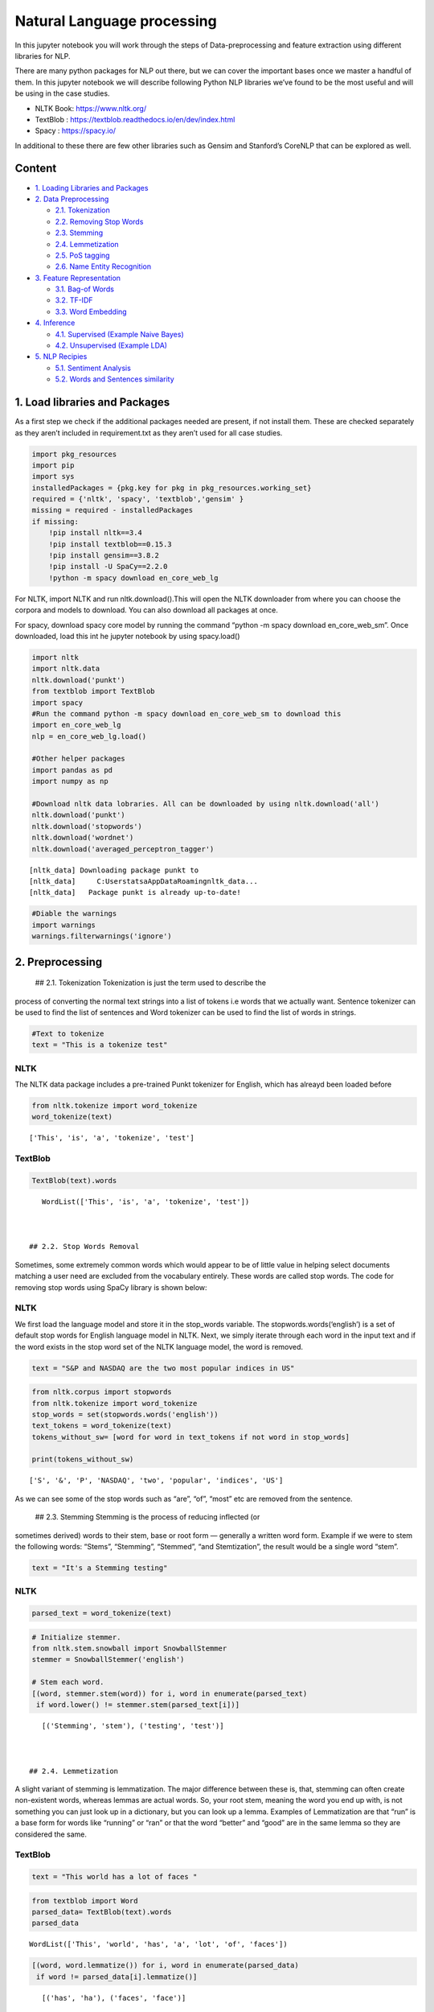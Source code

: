 .. _NLP:

Natural Language processing
===============


In this jupyter notebook you will work through the steps
of Data-preprocessing and feature extraction using different libraries
for NLP.

There are many python packages for NLP out there, but we can cover the
important bases once we master a handful of them. In this jupyter
notebook we will describe following Python NLP libraries we’ve found to
be the most useful and will be using in the case studies.

-  NLTK Book: https://www.nltk.org/
-  TextBlob : https://textblob.readthedocs.io/en/dev/index.html
-  Spacy : https://spacy.io/

In additional to these there are few other libraries such as Gensim and
Stanford’s CoreNLP that can be explored as well.

Content
------------

-  `1. Loading Libraries and Packages <#1>`__
-  `2. Data Preprocessing <#2>`__

   -  `2.1. Tokenization <#2.1>`__
   -  `2.2. Removing Stop Words <#2.2>`__
   -  `2.3. Stemming <#2.3>`__
   -  `2.4. Lemmetization <#2.4>`__
   -  `2.5. PoS tagging <#2.5>`__
   -  `2.6. Name Entity Recognition <#2.6>`__

-  `3. Feature Representation <#3>`__

   -  `3.1. Bag-of Words <#3.1>`__
   -  `3.2. TF-IDF <#3.2>`__
   -  `3.3. Word Embedding <#3.3>`__

-  `4. Inference <#4>`__

   -  `4.1. Supervised (Example Naive Bayes) <#4.1>`__
   -  `4.2. Unsupervised (Example LDA) <#4.2>`__

-  `5. NLP Recipies <#5>`__

   -  `5.1. Sentiment Analysis <#5.1>`__
   -  `5.2. Words and Sentences similarity <#5.2>`__

1. Load libraries and Packages
------------

As a first step we check if the additional packages needed are present,
if not install them. These are checked separately as they aren’t
included in requirement.txt as they aren’t used for all case studies.

.. code:: ipython3

    import pkg_resources
    import pip
    import sys
    installedPackages = {pkg.key for pkg in pkg_resources.working_set}
    required = {'nltk', 'spacy', 'textblob','gensim' }
    missing = required - installedPackages
    if missing:
        !pip install nltk==3.4
        !pip install textblob==0.15.3
        !pip install gensim==3.8.2
        !pip install -U SpaCy==2.2.0
        !python -m spacy download en_core_web_lg

For NLTK, import NLTK and run nltk.download().This will open the NLTK
downloader from where you can choose the corpora and models to download.
You can also download all packages at once.

For spacy, download spacy core model by running the command “python -m
spacy download en_core_web_sm”. Once downloaded, load this int he
jupyter notebook by using spacy.load()

.. code:: ipython3

    import nltk
    import nltk.data
    nltk.download('punkt')
    from textblob import TextBlob
    import spacy
    #Run the command python -m spacy download en_core_web_sm to download this
    import en_core_web_lg
    nlp = en_core_web_lg.load()

    #Other helper packages
    import pandas as pd
    import numpy as np

    #Download nltk data lobraries. All can be downloaded by using nltk.download('all')
    nltk.download('punkt')
    nltk.download('stopwords')
    nltk.download('wordnet')
    nltk.download('averaged_perceptron_tagger')


.. parsed-literal::

    [nltk_data] Downloading package punkt to
    [nltk_data]     C:\Users\tatsa\AppData\Roaming\nltk_data...
    [nltk_data]   Package punkt is already up-to-date!


.. code:: ipython3

    #Diable the warnings
    import warnings
    warnings.filterwarnings('ignore')

2. Preprocessing
------------

 ## 2.1. Tokenization Tokenization is just the term used to describe the
process of converting the normal text strings into a list of tokens i.e
words that we actually want. Sentence tokenizer can be used to find the
list of sentences and Word tokenizer can be used to find the list of
words in strings.

.. code:: ipython3

    #Text to tokenize
    text = "This is a tokenize test"

NLTK
~~~~

The NLTK data package includes a pre-trained Punkt tokenizer for
English, which has alreayd been loaded before

.. code:: ipython3

    from nltk.tokenize import word_tokenize
    word_tokenize(text)




.. parsed-literal::

    ['This', 'is', 'a', 'tokenize', 'test']



TextBlob
~~~~~~~~

.. code:: ipython3

    TextBlob(text).words




.. parsed-literal::

    WordList(['This', 'is', 'a', 'tokenize', 'test'])



 ## 2.2. Stop Words Removal

Sometimes, some extremely common words which would appear to be of
little value in helping select documents matching a user need are
excluded from the vocabulary entirely. These words are called stop
words. The code for removing stop words using SpaCy library is shown
below:

NLTK
~~~~

We first load the language model and store it in the stop_words
variable. The stopwords.words(‘english’) is a set of default stop words
for English language model in NLTK. Next, we simply iterate through each
word in the input text and if the word exists in the stop word set of
the NLTK language model, the word is removed.

.. code:: ipython3

    text = "S&P and NASDAQ are the two most popular indices in US"

.. code:: ipython3

    from nltk.corpus import stopwords
    from nltk.tokenize import word_tokenize
    stop_words = set(stopwords.words('english'))
    text_tokens = word_tokenize(text)
    tokens_without_sw= [word for word in text_tokens if not word in stop_words]

    print(tokens_without_sw)


.. parsed-literal::

    ['S', '&', 'P', 'NASDAQ', 'two', 'popular', 'indices', 'US']


As we can see some of the stop words such as “are”, “of”, “most” etc are
removed from the sentence.

 ## 2.3. Stemming Stemming is the process of reducing inflected (or
sometimes derived) words to their stem, base or root form — generally a
written word form. Example if we were to stem the following words:
“Stems”, “Stemming”, “Stemmed”, “and Stemtization”, the result would be
a single word “stem”.

.. code:: ipython3

    text = "It's a Stemming testing"

NLTK
~~~~

.. code:: ipython3

    parsed_text = word_tokenize(text)

.. code:: ipython3

    # Initialize stemmer.
    from nltk.stem.snowball import SnowballStemmer
    stemmer = SnowballStemmer('english')

    # Stem each word.
    [(word, stemmer.stem(word)) for i, word in enumerate(parsed_text)
     if word.lower() != stemmer.stem(parsed_text[i])]




.. parsed-literal::

    [('Stemming', 'stem'), ('testing', 'test')]



 ## 2.4. Lemmetization

A slight variant of stemming is lemmatization. The major difference
between these is, that, stemming can often create non-existent words,
whereas lemmas are actual words. So, your root stem, meaning the word
you end up with, is not something you can just look up in a dictionary,
but you can look up a lemma. Examples of Lemmatization are that “run” is
a base form for words like “running” or “ran” or that the word “better”
and “good” are in the same lemma so they are considered the same.

TextBlob
~~~~~~~~

.. code:: ipython3

    text = "This world has a lot of faces "

.. code:: ipython3

    from textblob import Word
    parsed_data= TextBlob(text).words
    parsed_data




.. parsed-literal::

    WordList(['This', 'world', 'has', 'a', 'lot', 'of', 'faces'])



.. code:: ipython3

    [(word, word.lemmatize()) for i, word in enumerate(parsed_data)
     if word != parsed_data[i].lemmatize()]




.. parsed-literal::

    [('has', 'ha'), ('faces', 'face')]



 ## 2.5. POS Tagging

Sometimes, some extremely common words which would appear to be of
little value in helping select documents matching a user need are
excluded from the vocabulary entirely. These words are called stop words

.. code:: ipython3

    text = 'Google is looking at buying U.K. startup for $1 billion'

TextBlob
~~~~~~~~

.. code:: ipython3

    TextBlob(text).tags




.. parsed-literal::

    [('Google', 'NNP'),
     ('is', 'VBZ'),
     ('looking', 'VBG'),
     ('at', 'IN'),
     ('buying', 'VBG'),
     ('U.K.', 'NNP'),
     ('startup', 'NN'),
     ('for', 'IN'),
     ('1', 'CD'),
     ('billion', 'CD')]



Spacy- doing all at ones


When you call nlp on a text, spaCy first tokenizes the text to produce a
Doc object. The Doc is then processed in several different steps – this
is also referred to as the processing pipeline. The pipeline used by the
default models consists of a tagger, a parser and an entity recognizer.
Each pipeline component returns the processed Doc, which is then passed
on to the next component.

.. figure:: attachment:image.png
   :alt: image.png

   image.png

All the preprocessing items including tokenization, stop words removal,
lemmatization, getting POS and NER etc. can be performed in one go using
spaCy. An example is demonstrated below. We will go through the example
of NER in the next section.

.. code:: ipython3

    text = 'Google is looking at buying U.K. startup for $1 billion'
    doc = nlp(text)

.. code:: ipython3

    pd.DataFrame([[t.text, t.is_stop, t.lemma_, t.pos_]
                  for t in doc],
                 columns=['Token', 'is_stop_word','lemma', 'POS'])


spaCy also performs NER that we will discuss in the next section, along
with the word embedding which we will also cover in the next section.
Given NER performs a wide range of NLP related tasks in one go, it is
highly recommended. We will be using spaCy extensively in our case
studies. The list of all the task that can be performed using spaCy is
mentioned in the list below.

.. code:: ipython3

    attributes = [a for a in dir(doc) if not a.startswith('_')]
    print(attributes)


.. parsed-literal::

    ['cats', 'char_span', 'count_by', 'doc', 'ents', 'extend_tensor', 'from_array', 'from_bytes', 'from_disk', 'get_extension', 'get_lca_matrix', 'has_extension', 'has_vector', 'is_nered', 'is_parsed', 'is_sentenced', 'is_tagged', 'lang', 'lang_', 'mem', 'merge', 'noun_chunks', 'noun_chunks_iterator', 'print_tree', 'remove_extension', 'retokenize', 'sentiment', 'sents', 'set_extension', 'similarity', 'tensor', 'text', 'text_with_ws', 'to_array', 'to_bytes', 'to_disk', 'to_json', 'user_data', 'user_hooks', 'user_span_hooks', 'user_token_hooks', 'vector', 'vector_norm', 'vocab']


 ## 2.6. Name Entity Recognition

Named Entity Recognition, popularly referred to as N.E.R is a process
that seeks to locate and classify named entities in text into
pre-defined categories such as the names of persons, organizations,
locations, expressions of times, quantities, monetary values,
percentages, etc. NER is used in many fields in Natural Language
Processing (NLP), and it can help answering many real-world questions.
The NER performed using spaCy is shown below.

.. code:: ipython3

    text = 'Google is looking at buying U.K. startup for $1 billion'

SpaCy
~~~~~

.. code:: ipython3

    for entity in nlp(text).ents:
        print("Entity: ", entity.text)
        print("Entity Type: %s | %s" % (entity.label_, spacy.explain(entity.label_)))
        print("--")


.. parsed-literal::

    Entity:  Google
    Entity Type: ORG | Companies, agencies, institutions, etc.
    --
    Entity:  U.K.
    Entity Type: GPE | Countries, cities, states
    --
    Entity:  $1 billion
    Entity Type: MONEY | Monetary values, including unit
    --


.. code:: ipython3

    from spacy import displacy
    displacy.render(nlp(text), style="ent", jupyter = True)



.. raw:: html

    <div class="entities" style="line-height: 2.5; direction: ltr">
    <mark class="entity" style="background: #7aecec; padding: 0.45em 0.6em; margin: 0 0.25em; line-height: 1; border-radius: 0.35em; box-decoration-break: clone; -webkit-box-decoration-break: clone">
        Google
        <span style="font-size: 0.8em; font-weight: bold; line-height: 1; border-radius: 0.35em; text-transform: uppercase; vertical-align: middle; margin-left: 0.5rem">ORG</span>
    </mark>
     is looking at buying
    <mark class="entity" style="background: #feca74; padding: 0.45em 0.6em; margin: 0 0.25em; line-height: 1; border-radius: 0.35em; box-decoration-break: clone; -webkit-box-decoration-break: clone">
        U.K.
        <span style="font-size: 0.8em; font-weight: bold; line-height: 1; border-radius: 0.35em; text-transform: uppercase; vertical-align: middle; margin-left: 0.5rem">GPE</span>
    </mark>
     startup for
    <mark class="entity" style="background: #e4e7d2; padding: 0.45em 0.6em; margin: 0 0.25em; line-height: 1; border-radius: 0.35em; box-decoration-break: clone; -webkit-box-decoration-break: clone">
        $1 billion
        <span style="font-size: 0.8em; font-weight: bold; line-height: 1; border-radius: 0.35em; text-transform: uppercase; vertical-align: middle; margin-left: 0.5rem">MONEY</span>
    </mark>
    </div>


3. Feature Representation
------------

The vast majority of NLP related data is created for human consumption
and as such is stored in an unstructured format, such as news feed
articles, PDF reports, social media posts and audio files, which cannot
be readily processed by computers. Following the preprocessing steps
discussed in the previous section, in order for the information content
to be conveyed to the statistical inference algorithm, the preprocessed
tokens need to be translated into predictive features. A model is used
to embed raw text into a vector space where we can use the data science
tool.

Feature representation involves two things: \* A vocabulary of known
words. \* A measure of the presence of known words.

The intuition behind the Feature Representation is that documents are
similar if they have similar content. Also, we can learn something about
the meaning of the document from its content alone. For example, if our
dictionary contains the words {Learning, is, the, not, great}, and we
want to vectorize the text “Learning is great”, we would have the
following vector: (1, 1, 0, 0, 1).

Some of the feature representation methods are as follows: \* Bag of
Words- word count \* Tf-Idf \* Word Embedding \* Pretrained word
embedding models ( Word2vec, GloVe) \* Customized deep Learning based

There are Feature representation(or vector representation) such as
one-hot encoding of text, n-grams etc which are similar to the types
mentioned above.

 ## 3.1. Bag of Words - Word Count

In natural language processing, a common technique for extracting
features from text is to place all of the words that occur in the text
in a bucket. This aproach is called a bag of words model or BoW for
short. It’s referred to as a “bag” of words because any information
about the structure of the sentence is lost.The CountVectorizer from
sklearn provides a simple way to both tokenize a collection of text
documents and encode new documents using that vocabulary.The
fit_transform function learns the vocabulary from one or more documents
and encodes each document in the word as a vector.

.. code:: ipython3

    sentences = [
    'The stock price of google jumps on the earning data today',
    'Google plunge on China Data!'
    ]

.. code:: ipython3

    from sklearn.feature_extraction.text import CountVectorizer
    vectorizer = CountVectorizer()
    print( vectorizer.fit_transform(sentences).todense() )
    print( vectorizer.vocabulary_ )


.. parsed-literal::

    [[0 1 1 1 1 1 1 0 1 1 2 1]
     [1 1 0 1 0 0 1 1 0 0 0 0]]
    {'the': 10, 'stock': 9, 'price': 8, 'of': 5, 'google': 3, 'jumps': 4, 'on': 6, 'earning': 2, 'data': 1, 'today': 11, 'plunge': 7, 'china': 0}


We can see an array version of the encoded vector showing a count of 1
occurrence for each word except the (index and id 10) that has an
occurrence of 2. Word counts are a good starting point, but are very
basic.One issue with simple counts is that some words like “the” will
appear many times and their large counts will not be very meaningful in
the encoded vectors.

 ## 3.2. TF-IDF

An alternative is to calculate word frequencies, and by far the most
popular method is called TF-IDF. This is an acronym than stands for
“Term Frequency – Inverse Document” Frequency which are the components
of the resulting scores assigned to each word.

-  Term Frequency: This summarizes how often a given word appears within
   a document.
-  Inverse Document Frequency: This downscales words that appear a lot
   across documents. Without going into the math, TF-IDF are word
   frequency scores that try to highlight words that are more
   interesting, e.g. frequent in a document but not across documents.

The TfidfVectorizer will tokenize documents, learn the vocabulary and
inverse document frequency weightings, and allow you to encode new
documents.

.. code:: ipython3

    from sklearn.feature_extraction.text import TfidfVectorizer
    vectorizer = TfidfVectorizer(max_features=1000, stop_words='english')
    TFIDF = vectorizer.fit_transform(sentences)
    print(vectorizer.get_feature_names()[-10:])
    print(TFIDF.shape)
    print(TFIDF.toarray())


.. parsed-literal::

    ['china', 'data', 'earning', 'google', 'jumps', 'plunge', 'price', 'stock', 'today']
    (2, 9)
    [[0.         0.29017021 0.4078241  0.29017021 0.4078241  0.
      0.4078241  0.4078241  0.4078241 ]
     [0.57615236 0.40993715 0.         0.40993715 0.         0.57615236
      0.         0.         0.        ]]


A vocabulary of 9 words is learned from the documents and each word is
assigned a unique integer index in the output vector. The sentences are
encoded as an 9-element sparse array and we can review the final
scorings of each word with different values from the other words in the
vocabulary.

 ## 3.3. Word Embedding

A word embedding is a class of approaches for representing words and
documents using a dense vector representation.

It is an improvement over more the traditional bag-of-word model
encoding schemes where large sparse vectors were used to represent each
word or to score each word within a vector to represent an entire
vocabulary. These representations were sparse because the vocabularies
were vast and a given word or document would be represented by a large
vector comprised mostly of zero values.

Instead, in an embedding, words are represented by dense vectors where a
vector represents the projection of the word into a continuous vector
space.The position of a word within the vector space is learned from
text and is based on the words that surround the word when it is used.
The position of a word in the learned vector space is referred to as its
embedding.

Two popular examples of methods of learning word embeddings from text
include: \* Pretained models( i.e. Word2Vec, glove etc.) \* Developing
custom models

In addition to these carefully designed methods, a word embedding can be
learned as part of a deep learning model. This can be a slower approach,
but tailors the model to a specific training dataset.

3.3.1 Pretrained word embedding models
~~~~~~~~~~~~~~~~~~~~~~~~~~~~~~~~~~~~~~

3.3.1.1 Pretrained model- SpaCy
~~~~~~~~~~~~~~~~~~~~~~~~~~~~~~~

SpaCy comes with inbuilt representation of text as vectors at different
levels of word, sentence and document. The underlying vector
representations come from a word embedding model which generally
produces a dense multi-dimensional semantic representation of words (as
shown in the example below). The word embedding model includes 20k
unique vectors with 300 dimensions. Using this vector representation, we
can calculate similarities and dissimilarities between tokens, named
entities, noun phrases, sentences and documents.

The word embedding in Spacy is performed first by first loading the
model, and then processing text. The vectors can be accessed directly
using the .vector attribute of each processed token (word). The mean
vector for the entire sentence is also calculated simply using .vector,
providing a very convenient input for machine learning models based on
sentences.

.. code:: ipython3

    doc = nlp("Apple orange cats dogs")

.. code:: ipython3

    print("Vector representation of the sentence for first 10 features: \n", doc.vector[0:10])


.. parsed-literal::

    Vector representation of the sentence for first 10 features:
     [-0.30732775  0.22351399 -0.110111   -0.367025   -0.13430001  0.13790375
     -0.24379876 -0.10736975  0.2715925   1.3117325 ]


3.3.1.2. Word2Vec
~~~~~~~~~~~~~~~~~

.. code:: ipython3

    from gensim.models import Word2Vec

.. code:: ipython3

    sentences = [
    ['The','stock','price', 'of', 'Google', 'increases'],
    ['Google','plunge',' on','China',' Data!']]
    # train model
    model = Word2Vec(sentences, min_count=1)
    # summarize the loaded model
    print(model)
    words = list(model.wv.vocab)
    print(words)
    print(model['Google'][1:5])


.. parsed-literal::

    Word2Vec(vocab=10, size=100, alpha=0.025)
    ['The', 'stock', 'price', 'of', 'Google', 'increases', 'plunge', ' on', 'China', ' Data!']
    [ 0.00217071 -0.00090912 -0.00315378  0.00301918]

4. Interpretation
------------


Like all other artificial intelligence tasks, the
inference generated by an NLP application usually needs to be translated
into a decision in order to be actionable.Inference in ML falls under
three broad categories, namely supervised, unsupervised and
reinforcement learning. While the type of inference required depends on
the business problem and the type of training data, in NLP the most
commonly used algorithms are supervised or unsupervised.

In the past years, neural network architectures, such as recurrent
neural networks (RNNs) and convolutional neural networks (CNNs), have
dominated NLP-based inference.

 ## 4.1. Supervised Learning Example-Naive Bayes

One of the most commonly used supervised methodologies in NLP is the
Naïve Bayes model, which assumes that all word features are independent
of each other given the class labels. Due to this simplifying
assumptions, Naïve Bayes is very compatible with a bag-of-words word
representation.

.. code:: ipython3

    senteces = [
    'The stock price of google jumps on the earning data today',
    'Google plunge on China Data!']
    sentiment = (1, 0)
    data = pd.DataFrame({'Sentence':senteces,
            'sentiment':sentiment})

.. code:: ipython3

    from sklearn.feature_extraction.text import CountVectorizer
    vect = CountVectorizer().fit(data['Sentence'])
    X_train_vectorized = vect.transform(data['Sentence'])

.. code:: ipython3

    from sklearn.naive_bayes import MultinomialNB
    clfrNB = MultinomialNB(alpha = 0.1)
    clfrNB.fit(X_train_vectorized, data['sentiment'])

    preds = clfrNB.predict(vect.transform(['Apple price plunge', 'Amazon Price jumps']))
    preds




.. parsed-literal::

    array([0, 1], dtype=int64)



As we can see that the Naive Bayes trains the model fairly well from the
two sentences. The model gives a sentiment of 0 for the sentence “Apple
price plunge” and 1 for the sentence “Amazon Price jumps”, given the
sentence used for training also had keywords “plunge” and “jumps” as
were assigned to sentiments of 0 and 1 respectively.

 ## 4.2. Unsupervised Learning Example-LDA LDA model is the most popular
topic model because it tends to produce meaningful topics that humans
can relate to, can assign topics to new documents, and is extensible.
Variants of LDA models can include metadata such as authors, or image
data, or learn hierarchical topics Given a set of documents, assume that
there are some latent topics of documents that are not observed. Each
document has a distribution over these topics.

.. code:: ipython3

    sentences = [
    'The stock price of google jumps on the earning data today',
    'Google plunge on China Data!'
    ]

.. code:: ipython3

    #Getting the bag-of words
    from sklearn.decomposition import LatentDirichletAllocation
    vect=CountVectorizer(ngram_range=(1,1),stop_words='english')
    sentences_vec=vect.fit_transform(sentences)

    #Running LDA on the bag of words.
    from sklearn.feature_extraction.text import CountVectorizer
    lda=LatentDirichletAllocation(n_components=3)
    lda.fit_transform(sentences_vec)




.. parsed-literal::

    array([[0.04283242, 0.91209857, 0.04506902],
           [0.0679334 , 0.07059544, 0.86147116]])



The model produces two smaller matrices. We will be discussing the
interpretation further in the third case study.

5 NLP Recipies
------------

 ## 5.1. Sentiment Analysis

Sentiment analysis is contextual mining of text which identifies and
extracts subjective information in source material, and helping us
understand the sentiments behind a text.

With the help of Sentiment Analysis using Textblob the sentiment
analysis can be performed in few lines of code. TextBlob provides
polarity and subjectivity estimates for parsed documents using
dictionaries provided by the Pattern library. The polarity defines the
phase of emotions expressed in the analyzed sentence. Polarity alone is
not enough to deal with complex text sentences. Subjectivity helps in
determining personal states of the speaker including Emotions, Beliefs
and opinions. It has values from 0 to 1 and a value closer to 0 shows
the sentence is objective and vice versa.

The texblob sentiment function is pretrained and map adjectives
frequently found in movie reviews(source code:
https://textblob.readthedocs.io/en/dev/_modules/textblob/en/sentiments.html)
to sentiment polarity scores, ranging from -1 to +1 (negative ↔
positive) and a similar subjectivity score (objective ↔ subjective).

The .sentiment attribute provides the average for each over the relevant
tokens, whereas the .sentiment_assessments attribute lists the
underlying values for each token.

.. code:: ipython3

    text1 = "Bayer (OTCPK:BAYRY) started the week up 3.5% to €74/share in Frankfurt, touching their highest level in 14 months, after the U.S. government said a $25M glyphosate decision against the company should be reversed."
    text2 = "Apple declares poor in revenues"

.. code:: ipython3

    TextBlob(text1).sentiment.polarity




.. parsed-literal::

    0.5



.. code:: ipython3

    TextBlob(text1).sentiment_assessments




.. parsed-literal::

    Sentiment(polarity=0.5, subjectivity=0.5, assessments=[(['touching'], 0.5, 0.5, None)])



.. code:: ipython3

    TextBlob(text2).sentiment.polarity




.. parsed-literal::

    -0.4



.. code:: ipython3

    TextBlob(text2).sentiment_assessments




.. parsed-literal::

    Sentiment(polarity=-0.4, subjectivity=0.6, assessments=[(['poor'], -0.4, 0.6, None)])



We see that the first sentiment has positive sentiment and the second
text has negative sentiments. Looking at the subjectivity, the second
sentence has more subjectivity as compared to the first one. However,
looking at the words that give rise to the sentiments, the word
“touching” and not “high” causes positive sentiment in sentence one. So,
probably a sentiment analysis algorithm pretrained on movie/product
reviews might not perform well with news sentiment analysis. Hence
probably, additional training for the stock sentiments might be needed.

 ## 5.2. Text Similarity Finding similarity between text is at the heart
of almost all text mining methods, for example, text classification,
clustering, recommendation, and many more. In order to calculate
similarity between two text snippets, the usual way is to convert the
text into its corresponding vector representation, for which there are
many methods like word embedding of text, and then calculate similarity
or difference using different distance metrics such as cosine-similarity
and euclidean distance applicable to vectors. The underlying vector
representations come from a word embedding model which generally
produces a dense multi-dimensional semantic representation of words (as
shown in the example). Using this vector representation, we can
calculate similarities and dissimilarities between tokens, named
entities, noun phrases, sentences and documents. The example below shows
how to calculate similarities between two documents and tokens.

.. code:: ipython3

    text1 = "Barack Obama was the 44th president of the United States of America."
    text2 = "Donald Trump is the 45th president of the United States of America."
    text3 = "SpaCy and NLTK are two popular NLP libraries in Python community."
    doc1 = nlp(text1); doc2 = nlp(text2); doc3 = nlp(text3);

.. code:: ipython3

    def text_similarity(inp_obj1, inp_obj2):
        return inp_obj1.similarity(inp_obj2)

.. code:: ipython3

    print("Similarity between doc1 and doc2: ", text_similarity(doc1, doc2))
    print("Similarity between doc1 and doc3: ", text_similarity(doc1, doc3))


.. parsed-literal::

    Similarity between doc1 and doc2:  0.9525886414220489
    Similarity between doc1 and doc3:  0.5184867892507579


.. code:: ipython3

    def token_similarity(doc):
        for token1 in doc:
            for token2 in doc:
                print("Token 1: %s, Token 2: %s - Similarity: %f" % (token1.text, token2.text, token1.similarity(token2)))

    doc4 = nlp("Apple orange cats")
    token_similarity(doc4)


.. parsed-literal::

    Token 1: Apple, Token 2: Apple - Similarity: 1.000000
    Token 1: Apple, Token 2: orange - Similarity: 0.561892
    Token 1: Apple, Token 2: cats - Similarity: 0.218511
    Token 1: orange, Token 2: Apple - Similarity: 0.561892
    Token 1: orange, Token 2: orange - Similarity: 1.000000
    Token 1: orange, Token 2: cats - Similarity: 0.267099
    Token 1: cats, Token 2: Apple - Similarity: 0.218511
    Token 1: cats, Token 2: orange - Similarity: 0.267099
    Token 1: cats, Token 2: cats - Similarity: 1.000000
